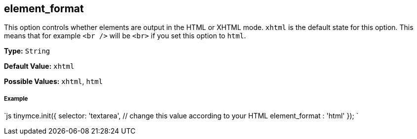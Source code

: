 [[element_format]]
== element_format

This option controls whether elements are output in the HTML or XHTML mode. `xhtml` is the default state for this option. This means that for example `<br />` will be `<br>` if you set this option to `html`.

*Type:* `String`

*Default Value:* `xhtml`

*Possible Values:* `xhtml`, `html`

[discrete]
[[example]]
===== Example

`js
// Output elements in HTML style
tinymce.init({
  selector: 'textarea',  // change this value according to your HTML
  element_format : 'html'
});
`
